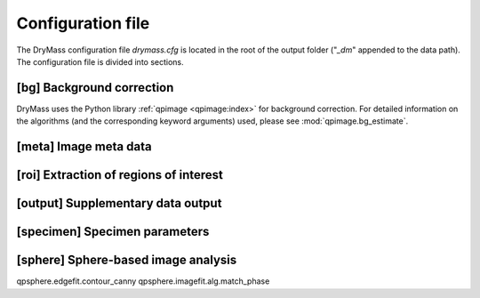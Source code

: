 .. _section_configuration_file:

==================
Configuration file
==================
The DryMass configuration file *drymass.cfg* is located in the
root of the output folder ("*_dm*" appended to the data path).
The configuration file is divided into sections.

.. _config_bg:

[bg] Background correction
--------------------------
DryMass uses the Python library :ref:`qpimage <qpimage:index>` for
background correction. For detailed information on the
algorithms (and the corresponding keyword arguments) used,
please see :mod:`qpimage.bg_estimate`.

.. include_definition:: bg


.. _config_meta:

[meta] Image meta data
----------------------
.. include_definition:: meta


.. _config_roi:

[roi] Extraction of regions of interest
---------------------------------------
.. include_definition:: roi

.. _config_output:

[output] Supplementary data output
----------------------------------
.. include_definition:: output

.. _config_specimen:

[specimen] Specimen parameters
------------------------------
.. include_definition:: specimen



.. _config_sphere:

[sphere] Sphere-based image analysis
------------------------------------
qpsphere.edgefit.contour_canny
qpsphere.imagefit.alg.match_phase

.. include_definition:: sphere

   